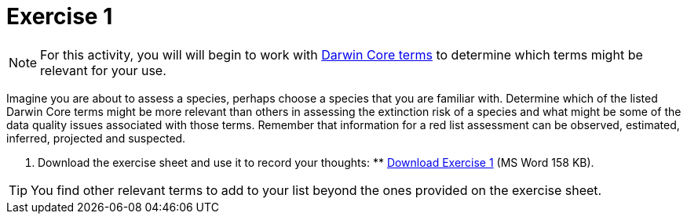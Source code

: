 = Exercise 1

[NOTE.activity]
For this activity, you will will begin to work with https://dwc.tdwg.org/terms/[Darwin Core terms^] to determine which terms might be relevant for your use.

Imagine you are about to assess a species, perhaps choose a species that you are familiar with.  Determine which of the listed Darwin Core terms might be more relevant than others in assessing the extinction risk of a species and what might be some of the data quality issues associated with those terms. Remember that information for a red list assessment can be observed, estimated, inferred, projected and suspected.

. Download the exercise sheet and use it to record your thoughts: ** xref:attachment$Exercise1-EN.docx[Download Exercise 1] (MS Word 158 KB).

TIP: You find other relevant terms to add to your list beyond the ones provided on the exercise sheet.
